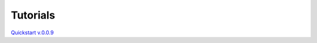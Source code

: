 Tutorials
=========

`Quickstart v.0.0.9 <https://github.com/Gabrock94/Pysiology/blob/master/Tutorial/Tutorial_0.0.9.ipynb>`_

